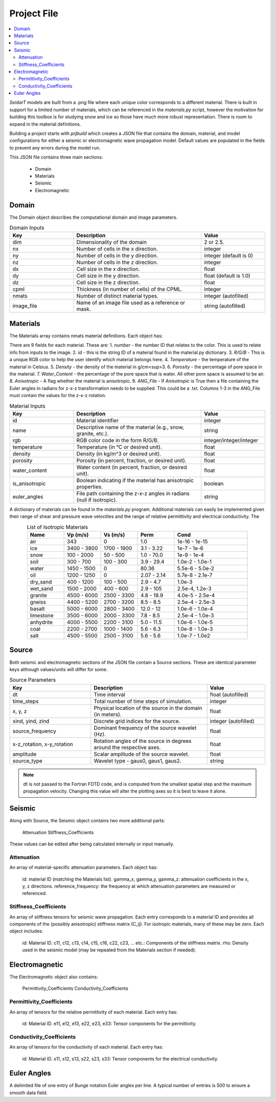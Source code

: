 .. _project-file: 

Project File
************

.. contents:: 
    :local: 
    :depth: 4
 
*SeidarT* models are built from a .png file where each unique color corresponds to a different material. There is built in support for a limited number of materials, which can be referenced in the *materials.py* script, however the motivation for building this toolbox is for studying snow and ice so those have much more robust representation. There is room to expand in the material definitions. 

Building a project starts with *prjbuild* which creates a JSON file that contains the domain, material, and model configurations for either a seismic or electromagnetic wave propagation model. Default values are populated in the fields to prevent any errors during the model run. 

This JSON file contains three main sections:

    - Domain
    - Materials
    - Seismic
    - Electromagnetic


.. _domain-inputs: 

Domain 
------


The Domain object describes the computational domain and image parameters.

.. list-table:: Domain Inputs
    :widths: 25 50 25
    :align: center
    :header-rows: 1 

    * - Key 
      - Description 
      - Value
    * - dim 
      - Dimensionality of the domain 
      - 2 or 2.5.
    * - nx
      - Number of cells in the x direction.
      - integer
    * - ny
      - Number of cells in the y direction.
      - integer (default is 0)
    * - nz
      - Number of cells in the z direction.
      -  integer
    * - dx
      - Cell size in the x direction.
      - float
    * - dy
      - Cell size in the y direction.
      - float (default is 1.0)
    * - dz
      - Cell size in the z direction.
      - float
    * - cpml
      - Thickness (in number of cells) of the CPML.
      - integer
    * - nmats
      - Number of distinct material types.
      - integer (autofilled)
    * - image_file
      - Name of an image file used as a reference or mask.
      - string (autofilled)

.. _material-inputs: 

Materials
---------

The Materials array contains nmats material definitions. Each object has:

There are 9 fields for each material. These are:  
1.  *number* - the number ID that relates to the color. This is used to relate info from inputs to the image.   
2.  *id* - this is the string ID of a material found in the material.py dictionary.  
3.  *R/G/B* - This is a unique RGB color to help the user identify which material belongs here.  
4.  *Temperature* - the temperature of the material in Celsius.  
5.  *Density* - the density of the material in g/cm<sup>3. 
6.  *Porosity* - the percentage of pore space in the material.  
7.  *Water_Content* - the percentage of the pore space that is water. All other pore space is assumed to be air.  
8.  *Anisotropic* - A flag whether the material is anisotropic.  
9.  *ANG_File* - If *Anisotropic* is True then a file containing the Euler angles in radians for z-x-z transformation needs to be supplied. This could be a .txt. Columns 1-3 in the ANG_File must contain the values for the z-x-z rotation.  


.. list-table:: Material Inputs 
    :widths: 25 50 25 
    :align: center
    :header-rows: 1 

    * - Key 
      - Description 
      - Value
    * - id
      - Material identifier
      - integer
    * - name
      - Descriptive name of the material (e.g., snow, granite, etc.).
      - string
    * - rgb
      - RGB color code in the form R/G/B.
      - integer/integer/integer
    * - temperature
      - Temperature (in °C or desired unit).
      - float
    * - density
      - Density (in kg/m^3 or desired unit).
      - float
    * - porosity
      - Porosity (in percent, fraction, or desired unit).
      - float
    * - water_content
      - Water content (in percent, fraction, or desired unit).
      - float
    * - is_anisotropic
      - Boolean indicating if the material has anisotropic properties.
      - boolean
    * - euler_angles
      - File path containing the z-x-z angles in radians (null if isotropic).
      - string

A dictionary of materials can be found in the *materials.py* program. Additional materials can easily be implemented given their range of shear and pressure wave velocities and the range of relative permittivity and electrical conductivity. The 

.. list-table:: List of Isotropic Materials 
    :widths: 25 25 25 25 50
    :align: center 
    :header-rows: 1 

    * - Name 
      - Vp (m/s)
      - Vs (m/s)
      - Perm
      - Cond
    * - air 
      - 343
      - 0
      - 1.0
      - 1e-16 - 1e-15
    * - ice 
      - 3400 - 3800
      - 1700 - 1900
      - 3.1 - 3.22
      - 1e-7 - 1e-6
    * - snow 
      - 100 - 2000
      - 50 - 500
      - 1.0 - 70.0
      - 1e-9 - 1e-4
    * - soil 
      - 300 - 700 
      - 100 - 300
      - 3.9 - 29.4 
      - 1.0e-2 - 1.0e-1
    * - water 
      - 1450 - 1500  
      - 0    
      - 80.36  
      - 5.5e-6 - 5.0e-2
    * - oil 
      - 1200 - 1250  
      - 0    
      - 2.07 - 2.14  
      - 5.7e-8 - 2.1e-7
    * - dry_sand 
      - 400 - 1200  
      - 100 - 500   
      - 2.9 - 4.7  
      - 1.0e-3
    * - wet_sand
      - 1500 - 2000  
      - 400 - 600      
      - 2.9 - 105 
      - 2.5e-4, 1.2e-3
    * - granite 
      - 4500 - 6000  
      - 2500 - 3300    
      - 4.8 - 18.9 
      - 4.0e-5 - 2.5e-4
    * - gneiss 
      - 4400 - 5200  
      - 2700 - 3200    
      - 8.5 - 8.5 
      - 2.5e-4 - 2.5e-3 
    * - basalt 
      - 5000 - 6000  
      - 2800 - 3400    
      - 12.0 - 12
      - 1.0e-6 - 1.0e-4
    * - limestone 
      - 3500 - 6000  
      - 2000 - 3300    
      - 7.8 - 8.5 
      - 2.5e-4 - 1.0e-3
    * - anhydrite 
      - 4000 - 5500  
      - 2200 - 3100    
      - 5.0 - 11.5 
      - 1.0e-6 - 1.0e-5
    * - coal 
      - 2200 - 2700  
      - 1000 - 1400    
      - 5.6 - 6.3 
      - 1.0e-8 - 1.0e-3
    * - salt 
      - 4500 - 5500  
      - 2500 - 3100    
      - 5.6 - 5.6 
      - 1.0e-7 - 1.0e2
   

Source 
------

Both seismic and electromagnetic sections of the JSON file contain a Source sections. These are identical parameter keys although values/units will differ for some. 


.. list-table:: Source Parameters 
    :widths: 35 50 25 
    :align: center 
    :header-rows: 1 

    * - Key 
      - Description 
      - Value
    * - dt
      - Time interval
      - float (autofilled)
    * - time_steps
      - Total number of time steps of simulation.
      - integer
    * - x, y, z
      - Physical location of the source in the domain (in meters).
      - float
    * - xind, yind, zind
      - Discrete grid indices for the source.
      - integer (autofilled)
    * - source_frequency
      - Dominant frequency of the source wavelet (Hz).
      - float
    * - x-z_rotation, x-y_rotation
      - Rotation angles of the source in degrees around the respective axes.
      - float
    * - amplitude
      - Scalar amplitude of the source wavelet.
      - float
    * - source_type
      - Wavelet type - gaus0, gaus1, gaus2.
      - string


.. note::

    dt is not passed to the Fortran FDTD code, and is computed from the smallest spatial step and the maximum propagation velocity. Changing this value will alter the plotting axes so it is best to leave it alone. 

Seismic
-------

Along with Source, the Seismic object contains two more additional parts:

    Attenuation
    Stiffness_Coefficients

These values can be edited after being calculated internally or input manually. 

Attenuation 
^^^^^^^^^^^

An array of material-specific attenuation parameters. Each object has:

    id: material ID (matching the Materials list).
    gamma_x, gamma_y, gamma_z: attenuation coefficients in the x, y, z directions.
    reference_frequency: the frequency at which attenuation parameters are measured or referenced.

Stiffness_Coefficients 
^^^^^^^^^^^^^^^^^^^^^^

An array of stiffness tensors for seismic wave propagation. Each entry corresponds to a material ID and provides all components of the (possibly anisotropic) stiffness matrix (C_ij). For isotropic materials, many of these may be zero. Each object includes:

    id: Material ID.
    c11, c12, c13, c14, c15, c16, c22, c23, ... etc.: Components of the stiffness matrix.
    rho: Density used in the seismic model (may be repeated from the Materials section if needed).


Electromagnetic
---------------

The Electromagnetic object also contains:

    Permittivity_Coefficients
    Conductivity_Coefficients


Permittivity_Coefficients 
^^^^^^^^^^^^^^^^^^^^^^^^^

An array of tensors for the relative permittivity of each material. Each entry has:

    id: Material ID.
    e11, e12, e13, e22, e23, e33: Tensor components for the permittivity.

Conductivity_Coefficients 
^^^^^^^^^^^^^^^^^^^^^^^^^

An array of tensors for the conductivity of each material. Each entry has:

    id: Material ID.
    s11, s12, s13, s22, s23, s33: Tensor components for the electrical conductivity.

.. ======================================================


Euler Angles 
------------

A delimited file of one entry of Bunge notation Euler angles per line.
A typical number of entries is 500 to ensure a smooth data field.


